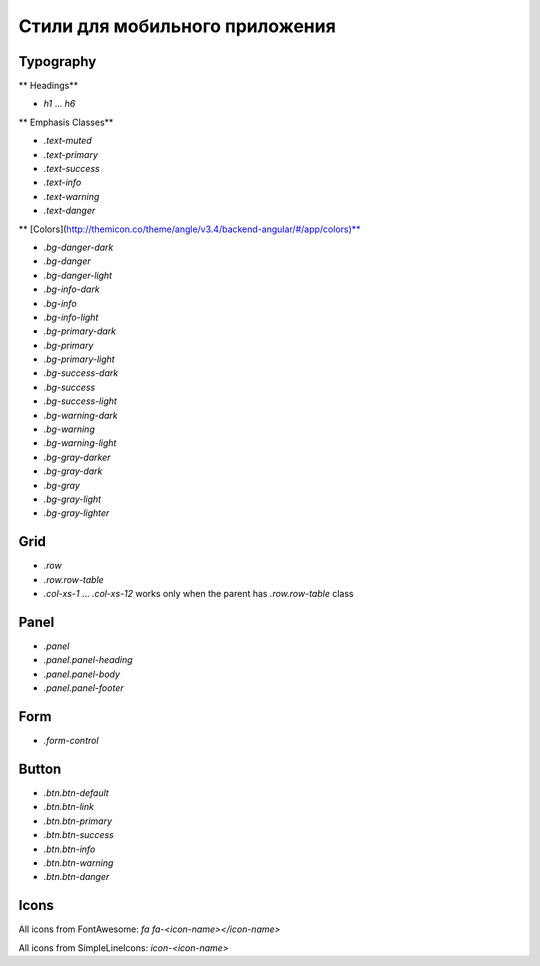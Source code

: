 ################################################################################
Стили для мобильного приложения
################################################################################


Typography
=======================================

** Headings**

* `h1` ... `h6`

** Emphasis Classes**

* `.text-muted`
* `.text-primary`
* `.text-success`
* `.text-info`
* `.text-warning`
* `.text-danger`

** [Colors](http://themicon.co/theme/angle/v3.4/backend-angular/#/app/colors)**

* `.bg-danger-dark`
* `.bg-danger`
* `.bg-danger-light`
* `.bg-info-dark`
* `.bg-info`
* `.bg-info-light`
* `.bg-primary-dark`
* `.bg-primary`
* `.bg-primary-light`
* `.bg-success-dark`
* `.bg-success`
* `.bg-success-light`
* `.bg-warning-dark`
* `.bg-warning`
* `.bg-warning-light`
* `.bg-gray-darker`
* `.bg-gray-dark`
* `.bg-gray`
* `.bg-gray-light`
* `.bg-gray-lighter`

Grid
=======================================
* `.row`
* `.row.row-table`
* `.col-xs-1` ... `.col-xs-12` works only when the parent has `.row.row-table` class

Panel
=======================================

* `.panel`
* `.panel.panel-heading`
* `.panel.panel-body`
* `.panel.panel-footer`

Form
=======================================

* `.form-control`

Button
=======================================

* `.btn.btn-default`
* `.btn.btn-link`
* `.btn.btn-primary`
* `.btn.btn-success`
* `.btn.btn-info`
* `.btn.btn-warning`
* `.btn.btn-danger`

Icons
=======================================

All icons from FontAwesome: `fa fa-<icon-name></icon-name>`

All icons from SimpleLineIcons: `icon-<icon-name>`
